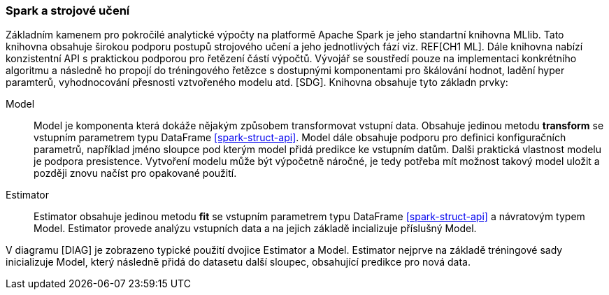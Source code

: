 ﻿
=== Spark a strojové učení [[spark-ml]]

Základním kamenem pro pokročilé analytické výpočty na platformě Apache Spark je jeho standartní knihovna MLlib. Tato knihovna obsahuje širokou podporu postupů strojového učení a jeho jednotlivých fází viz. REF[CH1 ML]. Dále knihovna nabízí konzistentní API s praktickou podporou pro řetězení částí výpočtů. Vývojář se soustředí pouze na implementaci konkrétního algoritmu a následně ho propojí do tréningového řetězce s dostupnými komponentami pro škálování hodnot, ladění hyper paramterů, vyhodnocování přesnosti vztvořeného modelu atd. [SDG]. Knihovna obsahuje tyto základn prvky:

Model::
    Model je komponenta která dokáže nějakým způsobem transformovat vstupní data. Obsahuje jedinou metodu *transform* se vstupním parametrem typu DataFrame <<spark-struct-api>>. Model dále obsahuje podporu pro definici konfiguračních parametrů, například jméno sloupce pod kterým model přidá predikce ke vstupním datům. Dalši praktická vlastnost modelu je podpora presistence. Vytvoření modelu může být výpočetně náročné, je tedy potřeba mít možnost takový model uložit a později znovu načíst pro opakované použití.
    
Estimator::
    Estimator obsahuje jedinou metodu *fit* se vstupním parametrem typu DataFrame <<spark-struct-api>> a návratovým typem Model. Estimator provede analýzu vstupních data a na jejich základě incializuje příslušný Model.  
    
    
[TODO OBR]   

V diagramu [DIAG] je zobrazeno typické použití dvojice Estimator a Model. Estimator nejprve na základě tréningové sady inicializuje Model, který následně přidá do datasetu další sloupec, obsahující predikce pro nová data.

